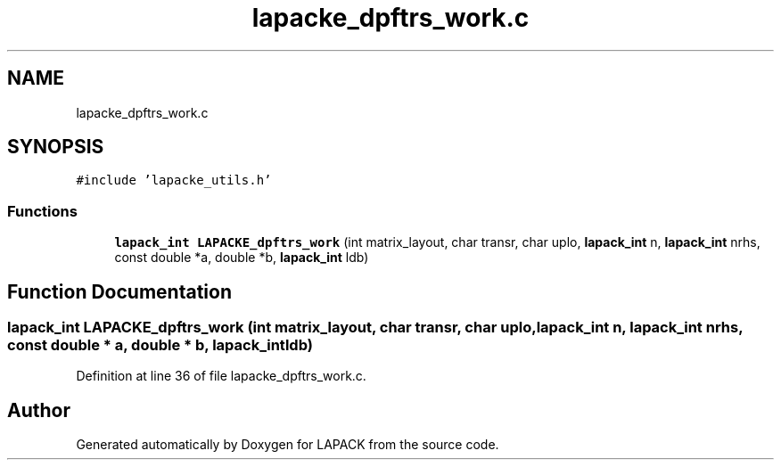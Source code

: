 .TH "lapacke_dpftrs_work.c" 3 "Tue Nov 14 2017" "Version 3.8.0" "LAPACK" \" -*- nroff -*-
.ad l
.nh
.SH NAME
lapacke_dpftrs_work.c
.SH SYNOPSIS
.br
.PP
\fC#include 'lapacke_utils\&.h'\fP
.br

.SS "Functions"

.in +1c
.ti -1c
.RI "\fBlapack_int\fP \fBLAPACKE_dpftrs_work\fP (int matrix_layout, char transr, char uplo, \fBlapack_int\fP n, \fBlapack_int\fP nrhs, const double *a, double *b, \fBlapack_int\fP ldb)"
.br
.in -1c
.SH "Function Documentation"
.PP 
.SS "\fBlapack_int\fP LAPACKE_dpftrs_work (int matrix_layout, char transr, char uplo, \fBlapack_int\fP n, \fBlapack_int\fP nrhs, const double * a, double * b, \fBlapack_int\fP ldb)"

.PP
Definition at line 36 of file lapacke_dpftrs_work\&.c\&.
.SH "Author"
.PP 
Generated automatically by Doxygen for LAPACK from the source code\&.
